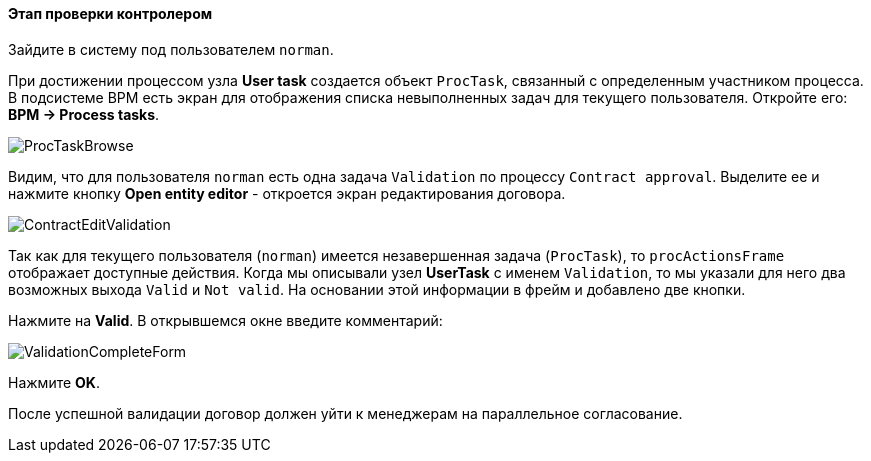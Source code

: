:sourcesdir: ../../../../source

[[qs_validation]]
==== Этап проверки контролером

Зайдите в систему под пользователем `norman`.

При достижении процессом узла *User task* создается объект `ProcTask`, связанный с определенным участником процесса. В подсистеме BPM есть экран для отображения списка невыполненных задач для текущего пользователя. Откройте его: *BPM -> Process tasks*.

image::ProcTaskBrowse.png[align="center"]

Видим, что для пользователя `norman` есть одна задача `Validation` по процессу `Contract approval`. Выделите ее и нажмите кнопку *Open entity editor* - откроется экран редактирования договора.

image::ContractEditValidation.png[align="center"]

Так как для текущего пользователя (`norman`) имеется незавершенная задача (`ProcTask`), то `procActionsFrame` отображает доступные действия. Когда мы описывали узел *UserTask* с именем `Validation`, то мы указали для него два возможных выхода `Valid` и `Not valid`. На основании этой информации в фрейм и добавлено две кнопки.

Нажмите на *Valid*. В открывшемся окне введите комментарий:

image::ValidationCompleteForm.png[align="center"]

Нажмите *OK*.

После успешной валидации договор должен уйти к менеджерам на параллельное согласование.

